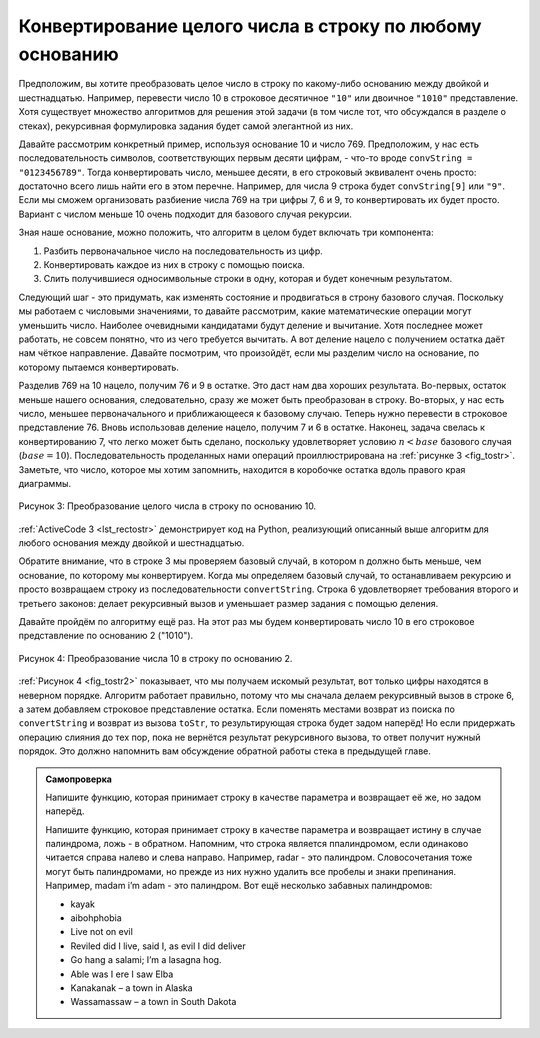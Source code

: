 ..  Copyright (C)  Brad Miller, David Ranum, Jeffrey Elkner, Peter Wentworth, Allen B. Downey, Chris
    Meyers, and Dario Mitchell.  Permission is granted to copy, distribute
    and/or modify this document under the terms of the GNU Free Documentation
    License, Version 1.3 or any later version published by the Free Software
    Foundation; with Invariant Sections being Forward, Prefaces, and
    Contributor List, no Front-Cover Texts, and no Back-Cover Texts.  A copy of
    the license is included in the section entitled "GNU Free Documentation
    License".

Конвертирование целого числа в строку по любому основанию
~~~~~~~~~~~~~~~~~~~~~~~~~~~~~~~~~~~~~~~~~~~~~~~~~~~~~~~~~~

Предположим, вы хотите преобразовать целое число в строку по какому-либо
основанию между двойкой и шестнадцатью. Например, перевести число 10 в строковое
десятичное ``"10"`` или двоичное ``"1010"`` представление. Хотя существует
множество алгоритмов для решения этой задачи (в том числе тот, что обсуждался в
разделе о стеках), рекурсивная формулировка задания будет самой элегантной из них.

Давайте рассмотрим конкретный пример, используя основание 10 и число 769.
Предположим, у нас есть последовательность символов, соответствующих первым
десяти цифрам, - что-то вроде ``convString = "0123456789"``. Тогда конвертировать
число, меньшее десяти, в его строковый эквивалент очень просто: достаточно всего
лишь найти его в этом перечне. Например, для числа 9 строка будет
``convString[9]`` или ``"9"``. Если мы сможем организовать разбиение числа 769
на три цифры 7, 6 и 9, то конвертировать их будет просто. Вариант с числом меньше
10 очень подходит для базового случая рекурсии.

Зная наше основание, можно положить, что алгоритм в целом будет включать три
компонента:

#. Разбить первоначальное число на последовательность из цифр.
#. Конвертировать каждое из них в строку с помощью поиска.
#. Слить получившиеся односимвольные строки в одну, которая и будет конечным результатом.

Следующий шаг - это придумать, как изменять состояние и продвигаться в строну
базового случая. Поскольку мы работаем с числовыми значениями, то давайте
рассмотрим, какие математические операции могут уменьшить число. Наиболее
очевидными кандидатами будут деление и вычитание. Хотя последнее может работать,
не совсем понятно, что из чего требуется вычитать. А вот деление нацело с
получением остатка даёт нам чёткое направление. Давайте посмотрим, что произойдёт,
если мы разделим число на основание, по которому пытаемся конвертировать.


Разделив 769 на 10 нацело, получим 76 и 9 в остатке. Это даст нам два хороших
результата. Во-первых, остаток меньше нашего основания, следовательно, сразу же
может быть преобразован в строку. Во-вторых, у нас есть число, меньшее
первоначального и приближающееся к базовому случаю. Теперь нужно перевести в
строковое представление 76. Вновь использовав деление нацело, получим 7 и 6 в
остатке. Наконец, задача свелась к конвертированию 7, что легко может быть
сделано, поскольку удовлетворяет условию :math:`n < base` базового случая
(:math:`base = 10`). Последовательность проделанных нами операций
проиллюстрирована на :ref:`рисунке 3 <fig_tostr>`. Заметьте, что число, которое
мы хотим запомнить, находится в коробочке остатка вдоль правого края диаграммы.

.. _fig_tostr:

.. figure:: Figures/toStr.png
   :align: center
   :alt: image


   Рисунок 3: Преобразование целого числа в строку по основанию 10.


:ref:`ActiveCode 3 <lst_rectostr>` демонстрирует код на Python, реализующий
описанный выше алгоритм для любого основания между двойкой и шестнадцатью.


.. _lst_rectostr:

.. activecode:: lst_rectostr
    :caption: Рекурсивное конвертирование целого числа в строку

    def toStr(n,base):
       convertString = "0123456789ABCDEF"
       if n < base:
          return convertString[n]
       else:
          return toStr(n//base,base) + convertString[n%base]

    print(toStr(1453,16))
 

Обратите внимание, что в строке 3 мы проверяем базовый случай, в котором ``n``
должно быть меньше, чем основание, по которому мы конвертируем. Когда мы
определяем базовый случай, то останавливаем рекурсию и просто возвращаем строку
из последовательности ``convertString``. Строка 6 удовлетворяет требования
второго и третьего законов: делает рекурсивный вызов и уменьшает размер задания
с помощью деления.


Давайте пройдём по алгоритму ещё раз. На этот раз мы будем конвертировать число
10 в его строковое представление по основанию 2 ("1010").

.. _fig_tostr2:

.. figure:: Figures/toStrBase2.png
   :align: center
   :alt: image


   Рисунок 4: Преобразование числа 10 в строку по основанию 2.


:ref:`Рисунок 4 <fig_tostr2>` показывает, что мы получаем искомый результат, вот
только цифры находятся в неверном порядке. Алгоритм работает правильно, потому
что мы сначала делаем рекурсивный вызов в строке 6, а затем добавляем строковое
представление остатка. Если поменять местами возврат из поиска по ``convertString``
и возврат из вызова ``toStr``, то результирующая строка будет задом наперёд! Но
если придержать операцию слияния до тех пор, пока не вернётся результат
рекурсивного вызова, то ответ получит нужный порядок. Это должно напомнить вам
обсуждение обратной работы стека в предыдущей главе.


.. admonition:: Самопроверка


   Напишите функцию, которая принимает строку в качестве параметра и возвращает
   её же, но задом наперёд.

   .. actex:: recursion_sc_1

         from test import testEqual
         def reverse(s):
             return s

         testEqual(reverse("hello"),"olleh")
         testEqual(reverse("l"),"l")      
         testEqual(reverse("follow"),"wollof")
         testEqual(reverse(""),"")

   Напишите функцию, которая принимает строку в качестве параметра и возвращает
   истину в случае палиндрома, ложь - в обратном. Напомним, что строка является
   ппалиндромом, если одинаково читается справа налево и слева направо. Например,
   radar - это палиндром. Словосочетания тоже могут быть палиндромами, но прежде
   из них нужно удалить все пробелы и знаки препинания. Например,
   madam i’m adam - это палиндром. Вот ещё несколько забавных палиндромов:

   * kayak
   * aibohphobia
   * Live not on evil
   * Reviled did I live, said I, as evil I did deliver
   * Go hang a salami; I’m a lasagna hog.
   * Able was I ere I saw Elba
   * Kanakanak – a town in Alaska
   * Wassamassaw – a town in South Dakota

   .. actex:: recursion_sc_2

      from test import testEqual
      def removeWhite(s):
          return s

      def isPal(s):
          return False
      
      testEqual(isPal(removeWhite("x")),True)            
      testEqual(isPal(removeWhite("radar")),True)
      testEqual(isPal(removeWhite("hello")),False)
      testEqual(isPal(removeWhite("")),True)                  
      testEqual(isPal(removeWhite("hannah")),True)      
      testEqual(isPal(removeWhite("madam i'm adam")),True)
